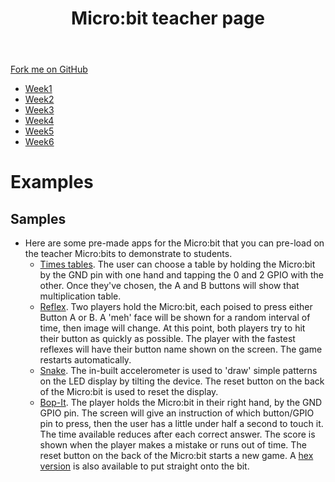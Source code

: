 #+STARTUP:indent
#+HTML_HEAD: <link rel="stylesheet" type="text/css" href="css/styles.css"/>
#+HTML_HEAD_EXTRA: <link href='http://fonts.googleapis.com/css?family=Ubuntu+Mono|Ubuntu' rel='stylesheet' type='text/css'>
#+HTML_HEAD_EXTRA: <script src="http://ajax.googleapis.com/ajax/libs/jquery/1.9.1/jquery.min.js" type="text/javascript"></script>
#+HTML_HEAD_EXTRA: <script src="js/navbar.js" type="text/javascript"></script>
#+OPTIONS: f:nil author:nil num:nil creator:nil timestamp:nil toc:nil html-style:nil

#+TITLE: Micro:bit teacher page
#+AUTHOR: Stephen Brown

#+BEGIN_HTML
  <div class="github-fork-ribbon-wrapper left">
    <div class="github-fork-ribbon">
      <a href="https://github.com/stsb11/7-CS-micro">Fork me on GitHub</a>
    </div>
  </div>
<div id="stickyribbon">
    <ul>
      <li><a href="1_Lesson.html">Week1</a></li>
      <li><a href="2_Lesson.html">Week2</a></li>
      <li><a href="3_Lesson.html">Week3</a></li>
      <li><a href="4_Lesson.html">Week4</a></li>
      <li><a href="5_Lesson.html">Week5</a></li>
      <li><a href="6_Lesson.html">Week6</a></li>
    </ul>
  </div>
#+END_HTML
* COMMENT Use as a template
:PROPERTIES:
:HTML_CONTAINER_CLASS: activity
:END:
** Learn It
:PROPERTIES:
:HTML_CONTAINER_CLASS: learn
:END:

** Research It
:PROPERTIES:
:HTML_CONTAINER_CLASS: research
:END:

** Design It
:PROPERTIES:
:HTML_CONTAINER_CLASS: design
:END:

** Build It
:PROPERTIES:
:HTML_CONTAINER_CLASS: build
:END:

** Test It
:PROPERTIES:
:HTML_CONTAINER_CLASS: test
:END:

** Run It
:PROPERTIES:
:HTML_CONTAINER_CLASS: run
:END:

** Document It
:PROPERTIES:
:HTML_CONTAINER_CLASS: document
:END:

** Code It
:PROPERTIES:
:HTML_CONTAINER_CLASS: code
:END:

** Program It
:PROPERTIES:
:HTML_CONTAINER_CLASS: program
:END:

** Try It
:PROPERTIES:
:HTML_CONTAINER_CLASS: try
:END:

** Badge It
:PROPERTIES:
:HTML_CONTAINER_CLASS: badge
:END:

** Save It
:PROPERTIES:
:HTML_CONTAINER_CLASS: save
:END:

* Examples
:PROPERTIES:
:HTML_CONTAINER_CLASS: activity
:END:
** Samples
:PROPERTIES:
:HTML_CONTAINER_CLASS: learn
:END:
- Here are some pre-made apps for the Micro:bit that you can pre-load on the teacher Micro:bits to demonstrate to students.
  - [[./doc/times_tables.py][Times tables]]. The user can choose a table by holding the Micro:bit by the GND pin with one hand and tapping the 0 and 2 GPIO with the other. Once they've chosen, the A and B buttons will show that multiplication table. 
  - [[./doc/reflex.py][Reflex]]. Two players hold the Micro:bit, each poised to press either Button A or B. A 'meh' face will be shown for a random interval of time, then image will change. At this point, both players try to hit their button as quickly as possible. The player with the fastest reflexes will have their button name shown on the screen. The game restarts automatically. 
  - [[./doc/snake.py][Snake]]. The in-built accelerometer is used to 'draw' simple patterns on the LED display by tilting the device. The reset button on the back of the Micro:bit is used to reset the display.
  - [[./doc/bop-it.py][Bop-It]]. The player holds the Micro:bit in their right hand, by the GND GPIO pin. The screen will give an instruction of which button/GPIO pin to press, then the user has a little under half a second to touch it. The time available reduces after each correct answer. The score is shown when the player makes a mistake or runs out of time. The reset button on the back of the Micro:bit starts a new game. A [[./doc/bop.hex][hex version]] is also available to put straight onto the bit. 
